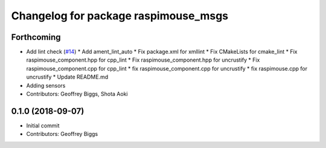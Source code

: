 ^^^^^^^^^^^^^^^^^^^^^^^^^^^^^^^^^^^^^
Changelog for package raspimouse_msgs
^^^^^^^^^^^^^^^^^^^^^^^^^^^^^^^^^^^^^

Forthcoming
-----------
* Add lint check (`#14 <https://github.com/rt-net/raspimouse2/issues/14>`_)
  * Add ament_lint_auto
  * Fix package.xml for xmllint
  * Fix CMakeLists for cmake_lint
  * Fix raspimouse_component.hpp for cpp_lint
  * Fix raspimouse_component.hpp for uncrustify
  * Fix raspimouse_component.cpp for cpp_lint
  * fix raspimouse_component.cpp for uncrustify
  * fix raspimouse.cpp for uncrustify
  * Update README.md
* Adding sensors
* Contributors: Geoffrey Biggs, Shota Aoki

0.1.0 (2018-09-07)
------------------
* Initial commit
* Contributors: Geoffrey Biggs
